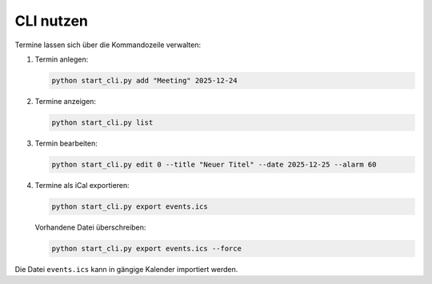 CLI nutzen
==========

Termine lassen sich über die Kommandozeile verwalten:

#. Termin anlegen:

   .. code-block:: bash

      python start_cli.py add "Meeting" 2025-12-24

#. Termine anzeigen:

   .. code-block:: bash

      python start_cli.py list

#. Termin bearbeiten:

   .. code-block:: bash

      python start_cli.py edit 0 --title "Neuer Titel" --date 2025-12-25 --alarm 60

#. Termine als iCal exportieren:

   .. code-block:: bash

      python start_cli.py export events.ics

   Vorhandene Datei überschreiben:

   .. code-block:: bash

      python start_cli.py export events.ics --force

Die Datei ``events.ics`` kann in gängige Kalender importiert werden.
